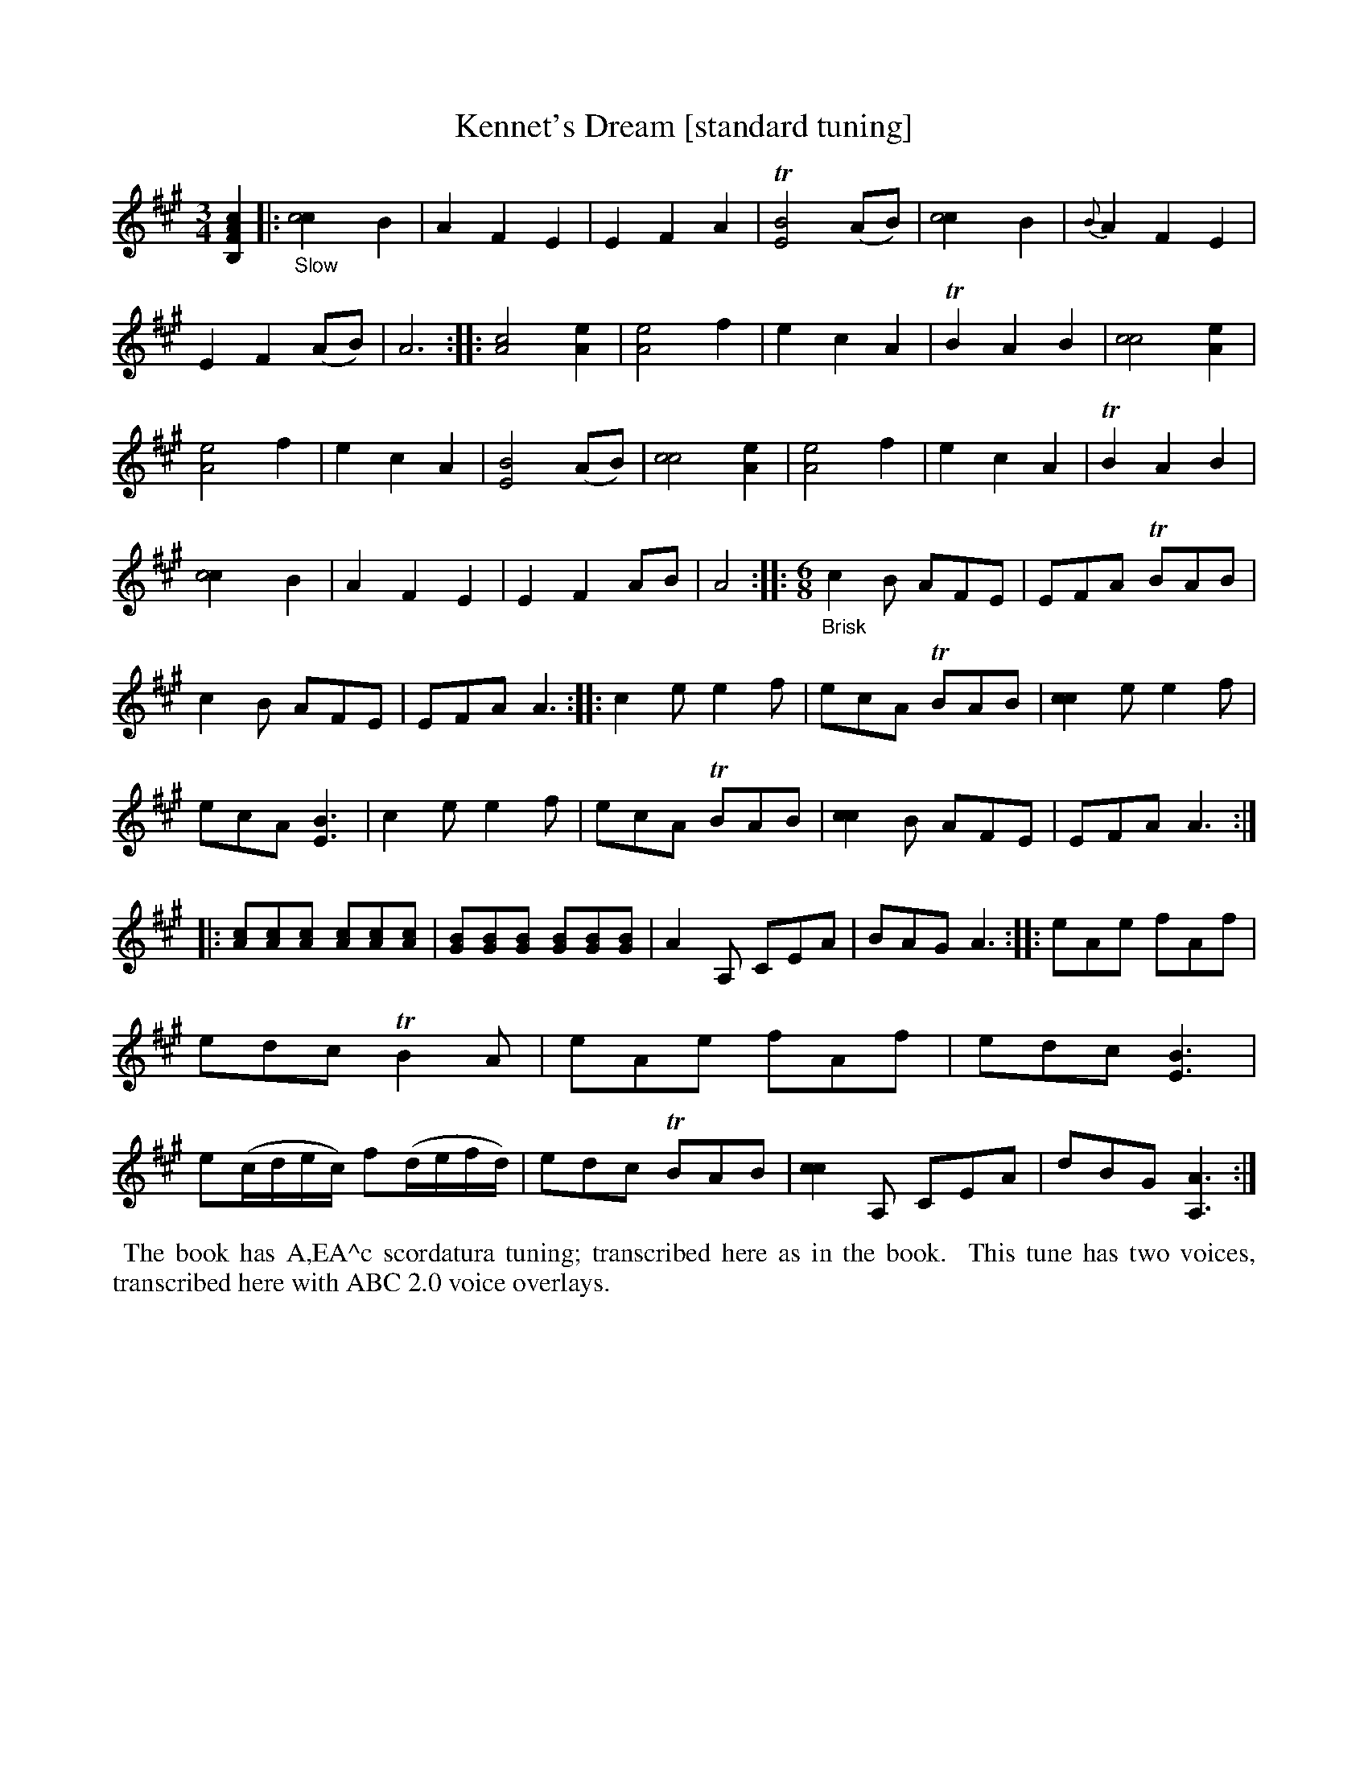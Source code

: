 X: 21060
T: Kennet's Dream [standard tuning]
%R: air, waltz, jig
B: James Oswald "The Caledonian Pocket Companion" v.2 p.106 #1 [scordatura]
Z: 2019 John Chambers <jc:trillian.mit.edu>
N: The book has A,EA^c scordatura tuning, and the tune uses two-voice notation.
N: This transcription is with single-voice chords for ABC version 1 software.
N: (It's not clear why the book used 2-voice notation, which isn't needed.)
M: 3/4
L: 1/8
K: A
%%continueall 1
[c2A2F2B,2] \
|:"_Slow"\
[c4c2] B2 | A2 F2 E2 | E2 F2 A2 | T[B4E4] (AB) | [c4c2] B2 | {B}A2 F2 E2 |
E2 F2 (AB) | A6 :: [c4A4] [e2A2] | [e4A4] f2 | e2 c2 A2 | TB2 A2 B2 | [c4c4] [e2A2] | [e4A4] f2 |
e2 c2 A2 | [B4E4] (AB) | [c4c4] [e2A2] | [e4A4] f2 | e2 c2 A2 | TB2 A2 B2 | [c4c2] B2 | A2 F2 E2 |
E2 F2 AB | A4 :: "_Brisk" [M:6/8] c2B AFE | EFA TBAB | c2B AFE |
EFA A3 :: c2e e2f | ecA TBAB | [c2c2]e e2f | ecA [E3B3] |
c2e e2f | ecA TBAB | [c2c2]B AFE | EFA A3 ::
[cA][cA][cA] [cA][cA][cA] | [BG][BG][BG] [BG][BG][BG] | A2A, CEA | BAG A3 ::
eAe fAf | edc TB2A | eAe fAf | edc [E3B3] |
e(c/d/e/c/) f(d/e/f/d/) | edc TBAB | [c2c2]A, CEA | dBG [A3A,3]:|
%%begintext align
%% The book has A,EA^c scordatura tuning; transcribed here as in the book.
%% This tune has two voices, transcribed here with ABC 2.0 voice overlays.
%%endtext
